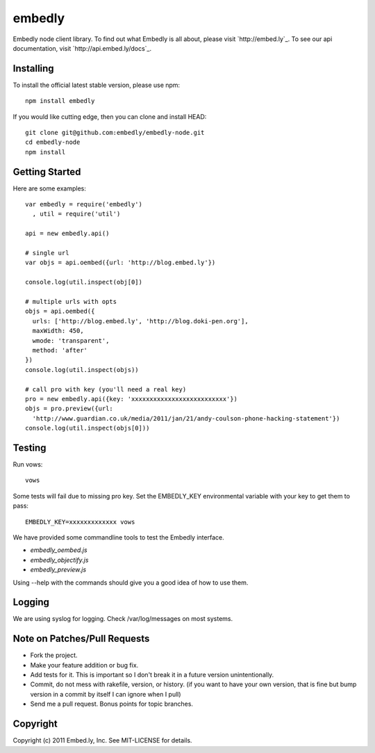 embedly
-------

Embedly node client library.  To find out what Embedly is all about, please
visit `http://embed.ly`_.  To see our api documentation, visit
`http://api.embed.ly/docs`_.

Installing
^^^^^^^^^^

To install the official latest stable version, please use npm::

  npm install embedly

If you would like cutting edge, then you can clone and install HEAD::

  git clone git@github.com:embedly/embedly-node.git
  cd embedly-node
  npm install

Getting Started
^^^^^^^^^^^^^^^

Here are some examples::

  var embedly = require('embedly')
    , util = require('util')

  api = new embedly.api()

  # single url
  var objs = api.oembed({url: 'http://blog.embed.ly'})

  console.log(util.inspect(obj[0])

  # multiple urls with opts
  objs = api.oembed({
    urls: ['http://blog.embed.ly', 'http://blog.doki-pen.org'],
    maxWidth: 450,
    wmode: 'transparent',
    method: 'after'
  })
  console.log(util.inspect(objs))

  # call pro with key (you'll need a real key)
  pro = new embedly.api({key: 'xxxxxxxxxxxxxxxxxxxxxxxxxx'})
  objs = pro.preview({url:
    'http://www.guardian.co.uk/media/2011/jan/21/andy-coulson-phone-hacking-statement'})
  console.log(util.inspect(objs[0]))

Testing
^^^^^^^

Run vows::

  vows

Some tests will fail due to missing pro key.  Set the EMBEDLY_KEY environmental
variable with your key to get them to pass::

  EMBEDLY_KEY=xxxxxxxxxxxxx vows

We have provided some commandline tools to test the Embedly interface.

* `embedly_oembed.js`
* `embedly_objectify.js`
* `embedly_preview.js`

Using --help with the commands should give you a good idea of how to use them.

Logging
^^^^^^^

We are using syslog for logging.  Check /var/log/messages on most systems.

Note on Patches/Pull Requests
^^^^^^^^^^^^^^^^^^^^^^^^^^^^^

* Fork the project.
* Make your feature addition or bug fix.
* Add tests for it. This is important so I don't break it in a
  future version unintentionally.
* Commit, do not mess with rakefile, version, or history.
  (if you want to have your own version, that is fine but bump version in a commit by itself I can ignore when I pull)
* Send me a pull request. Bonus points for topic branches.

Copyright
^^^^^^^^^

Copyright (c) 2011 Embed.ly, Inc. See MIT-LICENSE for details.
